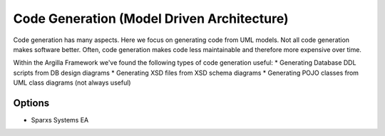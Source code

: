 Code Generation (Model Driven Architecture)
===========================================

Code generation has many aspects. Here we focus on generating code from UML models. Not all code generation makes software better. Often, code generation
makes code less maintainable and therefore more expensive over time. 

Within the Argilla Framework we've found the following types of code generation useful:
* Generating Database DDL scripts from DB design diagrams
* Generating XSD files from XSD schema diagrams
* Generating POJO classes from UML class diagrams (not always useful)

Options
-------
* Sparxs Systems EA